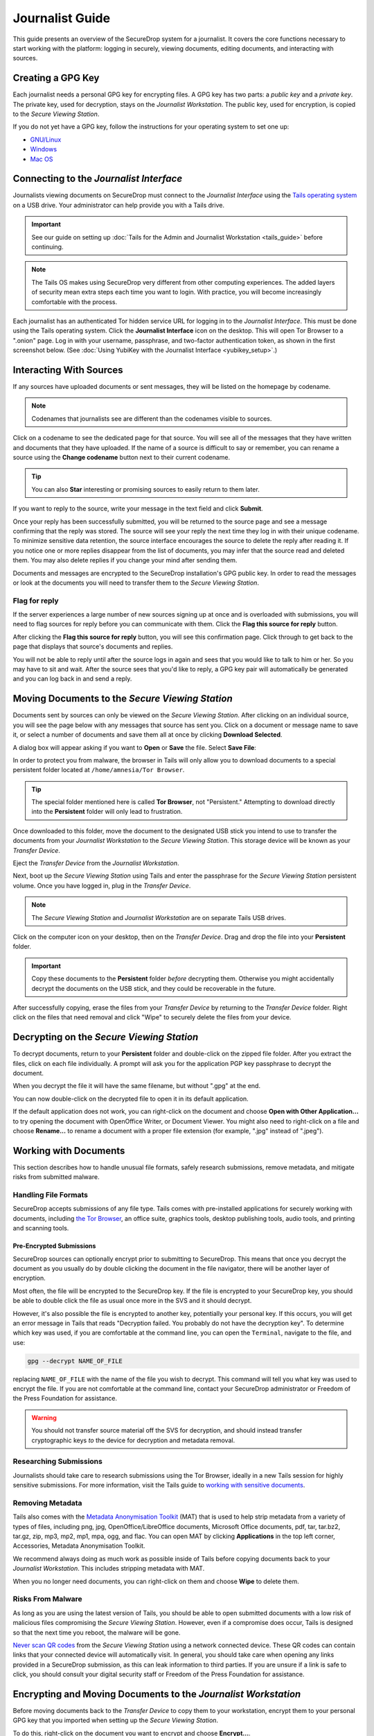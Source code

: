 Journalist Guide
================

This guide presents an overview of the SecureDrop system for a
journalist. It covers the core functions necessary to start working
with the platform: logging in securely, viewing documents, editing
documents, and interacting with sources.

Creating a GPG Key
------------------

Each journalist needs a personal GPG key for encrypting files. A GPG
key has two parts: a *public key* and a *private key*. The private
key, used for decryption, stays on the *Journalist Workstation*. The
public key, used for encryption, is copied to the *Secure Viewing
Station*.

.. todo:: This document recommends transferring documents from the
          *SVS* to the *Journalist Workstation*, without any
          discussion of the potential risks or mitigations that should
          be taken when doing so. A section needs to be added on why
          doing this could be risky, and what can be done to make this
          situation better.

If you do not yet have a GPG key, follow the instructions for your
operating system to set one up:

- `GNU/Linux <https://ssd.eff.org/en/module/how-use-pgp-linux>`__
- `Windows <https://ssd.eff.org/en/module/how-use-pgp-windows>`__
- `Mac OS <https://ssd.eff.org/en/module/how-use-pgp-mac-os-x>`__

Connecting to the *Journalist Interface*
----------------------------------------

Journalists viewing documents on SecureDrop must connect to the
*Journalist Interface* using the `Tails operating system
<https://tails.boum.org/>`__ on a USB drive. Your administrator can
help provide you with a Tails drive.

.. important:: See our guide on setting up :doc:`Tails for the Admin
          and Journalist Workstation <tails_guide>` before continuing.

.. note:: The Tails OS makes using SecureDrop very different from
          other computing experiences. The added layers of security
          mean extra steps each time you want to login. With practice,
          you will become increasingly comfortable with the process.

Each journalist has an authenticated Tor hidden service URL for
logging in to the *Journalist Interface*. This must be done using the
Tails operating system. Click the **Journalist Interface** icon on the
desktop. This will open Tor Browser to a ".onion" page. Log in with
your username, passphrase, and two-factor authentication token, as
shown in the first screenshot below. (See :doc:`Using YubiKey with the
Journalist Interface <yubikey_setup>`.)

|Journalist Interface Login|

Interacting With Sources
------------------------

If any sources have uploaded documents or sent messages, they will be
listed on the homepage by codename.

|Journalist Interface|

.. note:: Codenames that journalists see are different than the
          codenames visible to sources.

Click on a codename to see the dedicated page for that source. You
will see all of the messages that they have written and documents that
they have uploaded. If the name of a source is difficult to say or
remember, you can rename a source using the **Change codename** button
next to their current codename.

|Cycle source codename|

.. tip:: You can also **Star** interesting or promising sources to
         easily return to them later.

If you want to reply to the source, write your message in the text
field and click **Submit**.

|Sent reply|

Once your reply has been successfully submitted, you will be returned
to the source page and see a message confirming that the reply was
stored. The source will see your reply the next time they log in with
their unique codename. To minimize sensitive data retention, the
source interface encourages the source to delete the reply after
reading it. If you notice one or more replies disappear from the list
of documents, you may infer that the source read and deleted them. You
may also delete replies if you change your mind after sending them.

Documents and messages are encrypted to the SecureDrop installation's
GPG public key. In order to read the messages or look at the documents
you will need to transfer them to the *Secure Viewing Station*.

Flag for reply
~~~~~~~~~~~~~~

If the server experiences a large number of new sources signing up at
once and is overloaded with submissions, you will need to flag sources
for reply before you can communicate with them. Click the **Flag this
source for reply** button.

|Flag for reply button|

After clicking the **Flag this source for reply** button, you will see
this confirmation page. Click through to get back to the page that
displays that source's documents and replies.

|Flag for reply notification|

You will not be able to reply until after the source logs in again and
sees that you would like to talk to him or her. So you may have to sit
and wait. After the source sees that you'd like to reply, a GPG key pair
will automatically be generated and you can log back in and send a
reply.

Moving Documents to the *Secure Viewing Station*
------------------------------------------------

Documents sent by sources can only be viewed on the *Secure Viewing
Station*. After clicking on an individual source, you will see the
page below with any messages that source has sent you. Click on a
document or message name to save it, or select a number of documents
and save them all at once by clicking **Download Selected**.

|Load external content|

A dialog box will appear asking if you want to **Open** or **Save**
the file. Select **Save File**:

|Download selected|

In order to protect you from malware, the browser in Tails will only
allow you to download documents to a special persistent folder located
at ``/home/amnesia/Tor Browser``.

|Download to sandbox folder|

.. tip:: The special folder mentioned here is called **Tor Browser**,
         not "Persistent." Attempting to download directly into the
         **Persistent** folder will only lead to frustration.

Once downloaded to this folder, move the document to the designated
USB stick you intend to use to transfer the documents from your
*Journalist Workstation* to the *Secure Viewing Station*. This storage
device will be known as your *Transfer Device*.

|Move to transfer device 1|

|Move to transfer device 2|

Eject the *Transfer Device* from the *Journalist Workstation*.

Next, boot up the *Secure Viewing Station* using Tails and enter the
passphrase for the *Secure Viewing Station* persistent volume. Once you
have logged in, plug in the *Transfer Device*.

.. note:: The *Secure Viewing Station* and *Journalist Workstation*
          are on separate Tails USB drives.

Click on the computer icon on your desktop, then on the *Transfer
Device*. Drag and drop the file into your **Persistent** folder.

.. important:: Copy these documents to the **Persistent** folder *before*
             decrypting them. Otherwise you might accidentally decrypt
             the documents on the USB stick, and they could be
             recoverable in the future.

|Copy files to persistent|

After successfully copying, erase the files from your *Transfer
Device* by returning to the *Transfer Device* folder. Right click on
the files that need removal and click "Wipe" to securely delete the
files from your device.

Decrypting on the *Secure Viewing Station*
------------------------------------------

To decrypt documents, return to your **Persistent** folder and
double-click on the zipped file folder. After you extract the files,
click on each file individually. A prompt will ask you for the
application PGP key passphrase to decrypt the document.

|Decrypting|

When you decrypt the file it will have the same filename, but without
".gpg" at the end.

|Decrypted documents|

You can now double-click on the decrypted file to open it in its
default application.

|Opened document|

If the default application does not work, you can right-click on the
document and choose **Open with Other Application...** to try opening
the document with OpenOffice Writer, or Document Viewer. You might
also need to right-click on a file and choose **Rename...** to rename
a document with a proper file extension (for example, ".jpg" instead
of ".jpeg").

Working with Documents
----------------------

This section describes how to handle unusual file formats, safely research
submissions, remove metadata, and mitigate risks from submitted malware.

Handling File Formats
~~~~~~~~~~~~~~~~~~~~~

SecureDrop accepts submissions of any file type. Tails comes with
pre-installed applications for securely working with documents, including
`the Tor Browser <https://www.torproject.org/>`__, an office suite, graphics
tools, desktop publishing tools, audio tools, and printing and scanning tools.

Pre-Encrypted Submissions
`````````````````````````

SecureDrop sources can optionally encrypt prior to submitting to SecureDrop.
This means that once you decrypt the document as you usually do by double
clicking the document in the file navigator, there will be another layer of
encryption.

Most often, the file will be encrypted to the SecureDrop key. If the file is
encrypted to your SecureDrop key, you should be able to double click the file as
usual once more in the SVS and it should decrypt.

However, it's also possible the file is encrypted to another key, potentially
your personal key. If this occurs, you will get an error message in Tails that
reads "Decryption failed. You probably do not have the decryption key".
To determine which key was used, if you are comfortable at the command line, you
can open the ``Terminal``, navigate to the file, and use:

.. code:: sh

  gpg --decrypt NAME_OF_FILE

replacing ``NAME_OF_FILE`` with the name of the file you wish to decrypt. This
command will tell you what key was used to encrypt the file. If you are not
comfortable at the command line, contact your SecureDrop administrator or
Freedom of the Press Foundation for assistance.

.. warning:: You should not transfer source material off the SVS for decryption,
             and should instead transfer cryptographic keys *to* the device for
             decryption and metadata removal.

Researching Submissions
~~~~~~~~~~~~~~~~~~~~~~~

Journalists should take care to research submissions using the Tor
Browser, ideally in a new Tails session for highly sensitive
submissions. For more information, visit the Tails guide to `working
with sensitive documents`_.

Removing Metadata
~~~~~~~~~~~~~~~~~

Tails also comes with the `Metadata Anonymisation Toolkit`_ (MAT) that
is used to help strip metadata from a variety of types of files,
including png, jpg, OpenOffice/LibreOffice documents, Microsoft Office
documents, pdf, tar, tar.bz2, tar.gz, zip, mp3, mp2, mp1, mpa, ogg,
and flac. You can open MAT by clicking **Applications** in the top
left corner, Accessories, Metadata Anonymisation Toolkit.

We recommend always doing as much work as possible inside of Tails
before copying documents back to your *Journalist Workstation*. This
includes stripping metadata with MAT.

When you no longer need documents, you can right-click on them and
choose **Wipe** to delete them.

|Wiping documents|

Risks From Malware
~~~~~~~~~~~~~~~~~~

As long as you are using the latest version of Tails, you should be
able to open submitted documents with a low risk of malicious
files compromising the *Secure Viewing Station*. However, even if a
compromise does occur, Tails is designed so that the next time you
reboot, the malware will be gone.

`Never scan QR codes`_ from the *Secure Viewing Station* using a network
connected device. These QR codes can contain links that your connected device
will automatically visit. In general, you should take care when opening any
links provided in a SecureDrop submission, as this can leak information to third
parties. If you are unsure if a link is safe to click, you should consult your
digital security staff or Freedom of the Press Foundation for assistance.

.. _`Never scan QR codes`: https://securedrop.org/news/security-advisory-do-not-scan-qr-codes-submitted-through-securedrop-connected-devices
.. _`working with sensitive documents`: https://tails.boum.org/doc/sensitive_documents/index.en.html
.. _`Metadata Anonymisation Toolkit`: https://mat.boum.org/

Encrypting and Moving Documents to the *Journalist Workstation*
---------------------------------------------------------------

Before moving documents back to the *Transfer Device* to copy them to
your workstation, encrypt them to your personal GPG key that you
imported when setting up the *Secure Viewing Station*.

To do this, right-click on the document you want to encrypt and choose
**Encrypt...**.

|Encrypting 1|

Then choose your public key (and, if you choose, any additional keys,
such as an editor's) and click **OK**.

|Encrypting 2|

When you are done encrypting, you will have another document with the
same filename but ending in ".gpg". This file is encrypted to the GPG
keys you selected. You can safely copy these encrypted files to the
*Transfer Device* to transfer them to your workstation.

|Encrypted document|

Decrypting and Preparing to Publish
-----------------------------------

Plug the *Transfer Device* into your workstation computer and copy
over the encrypted documents. Decrypt them with GPG.

You are now ready to write articles and blog posts, edit video and
audio, and begin publishing important, high-impact work!

.. tip:: Check out our SecureDrop :doc:`Promotion Guide
         <getting_the_most_out_of_securedrop>` to read about
         encouraging sources to use SecureDrop.

.. |Journalist Interface Login| image:: images/manual/screenshots/journalist-index_with_text.png
.. |Journalist Interface| image:: images/manual/screenshots/journalist-index_javascript.png
.. |Load external content| image:: images/manual/screenshots/journalist-clicks_on_source_and_selects_documents.png
.. |Download selected| image:: images/manual/tbb_Document5.png
.. |Download to sandbox folder| image:: images/manual/tbb_Document6.png
.. |Move to transfer device 1| image:: images/manual/tbb_Document7.png
.. |Move to transfer device 2| image:: images/manual/tbb_Document8.png
.. |Copy files to persistent| image:: images/manual/viewing1.png
.. |Decrypting| image:: images/manual/viewing2.png
.. |Decrypted documents| image:: images/manual/viewing3.png
.. |Opened document| image:: images/manual/viewing4.png
.. |Cycle source codename| image:: images/manual/change-codename.png
.. |Sent reply| image:: images/manual/screenshots/journalist-composes_reply.png
.. |Flag for reply button| image:: images/manual/screenshots/journalist-col_has_no_key.png
.. |Flag for reply notification| image:: images/manual/screenshots/journalist-col_flagged.png
.. |Wiping documents| image:: images/manual/viewing5.png
.. |Encrypting 1| image:: images/manual/viewing6.png
.. |Encrypting 2| image:: images/manual/viewing7.png
.. |Encrypted document| image:: images/manual/viewing8.png
